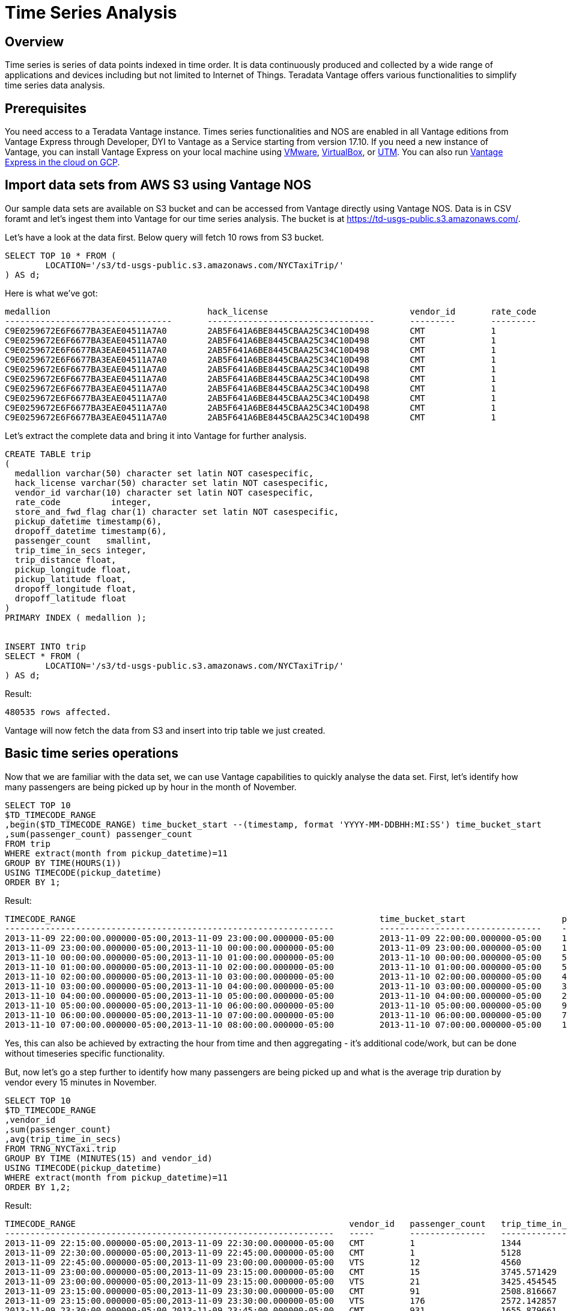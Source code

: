 = Time Series Analysis
:experimental:
:page-author: Remi Turpaud
:page-email: remi.turpaud@teradata.com
:page-revdate: April 15th, 2022
:description: Time Series Analysis
:keywords: data warehouses, analytics, teradata, vantage, time series, business intelligence, enterprise analytics

== Overview

Time series is series of data points indexed in time order. It is data continuously produced and collected by a wide range of applications and devices including but not limited to Internet of Things. Teradata Vantage offers various functionalities to simplify time series data analysis. 

== Prerequisites

You need access to a Teradata Vantage instance. Times series functionalities and NOS are enabled in all Vantage editions from Vantage Express through Developer, DYI to Vantage as a Service starting from version 17.10. If you need a new instance of Vantage, you can install Vantage Express on your local machine using xref:getting.started.vmware.adoc[VMware], xref:getting.started.vbox.adoc[VirtualBox], or xref:getting.started.utm.adoc[UTM]. You can also run xref:vantage.express.gcp.adoc[Vantage Express in the cloud on GCP].

== Import data sets from AWS S3 using Vantage NOS

Our sample data sets are available on S3 bucket and can be accessed from Vantage directly using Vantage NOS. Data is in CSV foramt and let's ingest them into Vantage for our time series analysis. The bucket is at https://td-usgs-public.s3.amazonaws.com/.

Let's have a look at the data first. Below query will fetch 10 rows from S3 bucket.

[source, teradata-sql]
----
SELECT TOP 10 * FROM (
	LOCATION='/s3/td-usgs-public.s3.amazonaws.com/NYCTaxiTrip/'
) AS d;
----

Here is what we've got:

----

medallion               		hack_license				vendor_id	rate_code	store_and_fwd_flag	pickup_datetime		        dropoff_datetime		passenger_count		trip_time_in_secs	trip_distance	pickup_longitude	pickup_latitude	  dropoff_longitude	dropoff_latitude
---------------------------------	---------------------------------	---------	---------	------------------	-------------------------	-------------------------	---------------		-----------------	-------------	----------------	---------------	  -----------------	-----------------
C9E0259672E6F6677BA3EAE04511A7A0	2AB5F641A6BE8445CBAA25C34C10D498	CMT		1		N			2013-11-10T00:20:50.000Z	2013-11-10T00:47:22.000Z	1			1591                    3.6             -73.959595              40.718086         -73.983337            40.730938
C9E0259672E6F6677BA3EAE04511A7A0	2AB5F641A6BE8445CBAA25C34C10D498	CMT		1		N			2013-11-10T01:15:19.000Z	2013-11-10T01:24:07.000Z	1			528                     3.7             -73.972588              40.743603         -73.997002            40.714806
C9E0259672E6F6677BA3EAE04511A7A0	2AB5F641A6BE8445CBAA25C34C10D498	CMT		1		N			2013-11-10T01:30:09.000Z	2013-11-10T01:37:42.000Z	1			453                     2.0             -73.998352              40.721233         -73.99115             40.74461
C9E0259672E6F6677BA3EAE04511A7A0	2AB5F641A6BE8445CBAA25C34C10D498	CMT		1		N			2013-11-10T01:38:23.000Z	2013-11-10T01:45:09.000Z	1			406                     1.7             -73.991814              40.744537         -73.974815            40.75396
C9E0259672E6F6677BA3EAE04511A7A0	2AB5F641A6BE8445CBAA25C34C10D498	CMT		1		N			2013-11-10T01:57:49.000Z	2013-11-10T02:10:20.000Z	1			750                     2.4             -73.977859              40.725471         -73.987297            40.749561
C9E0259672E6F6677BA3EAE04511A7A0	2AB5F641A6BE8445CBAA25C34C10D498	CMT		1		N			2013-11-10T02:21:14.000Z	2013-11-10T02:33:51.000Z	1			757                     3.5             -74.005219              40.741226         -73.964577            40.764809
C9E0259672E6F6677BA3EAE04511A7A0	2AB5F641A6BE8445CBAA25C34C10D498	CMT		1		N			2013-11-10T01:51:03.000Z	2013-11-10T01:53:56.000Z	1			172                     0.5             -73.985451              40.735867         -73.977806            40.734016
C9E0259672E6F6677BA3EAE04511A7A0	2AB5F641A6BE8445CBAA25C34C10D498	CMT		1		N			2013-11-10T01:00:43.000Z	2013-11-10T01:05:10.000Z	1			266                     1.2             -73.794418              40.657249         -73.973907            40.747341
C9E0259672E6F6677BA3EAE04511A7A0	2AB5F641A6BE8445CBAA25C34C10D498	CMT		1		N			2013-11-10T00:13:45.000Z	2013-11-10T00:17:18.000Z	1			213                     0.5             -73.953896              40.712482         -73.956383            40.717175
C9E0259672E6F6677BA3EAE04511A7A0	2AB5F641A6BE8445CBAA25C34C10D498	CMT		1		N			2013-11-09T23:52:54.000Z	2013-11-10T00:04:44.000Z	1			710                     1.8             -73.965065              40.714432         -73.952423            40.69487

----

Let's extract the complete data and bring it into Vantage for further analysis.

[source, teradata-sql]
----

CREATE TABLE trip 
( 
  medallion varchar(50) character set latin NOT casespecific,
  hack_license varchar(50) character set latin NOT casespecific,
  vendor_id varchar(10) character set latin NOT casespecific,
  rate_code          integer,
  store_and_fwd_flag char(1) character set latin NOT casespecific,
  pickup_datetime timestamp(6),
  dropoff_datetime timestamp(6),
  passenger_count   smallint,
  trip_time_in_secs integer,
  trip_distance float,
  pickup_longitude float,
  pickup_latitude float,
  dropoff_longitude float,
  dropoff_latitude float
) 
PRIMARY INDEX ( medallion );


INSERT INTO trip 
SELECT * FROM (
	LOCATION='/s3/td-usgs-public.s3.amazonaws.com/NYCTaxiTrip/'
) AS d;

----

Result:

----
480535 rows affected.
----

Vantage will now fetch the data from S3 and insert into trip table we just created. 

== Basic time series operations

Now that we are familiar with the data set, we can use Vantage capabilities to quickly analyse the data set. First, let's identify how many passengers are being picked up by hour in the month of November. 

[source, teradata-sql]
----
SELECT TOP 10
$TD_TIMECODE_RANGE 
,begin($TD_TIMECODE_RANGE) time_bucket_start --(timestamp, format 'YYYY-MM-DDBHH:MI:SS') time_bucket_start
,sum(passenger_count) passenger_count
FROM trip 
WHERE extract(month from pickup_datetime)=11
GROUP BY TIME(HOURS(1))
USING TIMECODE(pickup_datetime)
ORDER BY 1;
----

Result:

----
TIMECODE_RANGE	                                                          time_bucket_start                   passenger_count
-----------------------------------------------------------------         --------------------------------    ------
2013-11-09 22:00:00.000000-05:00,2013-11-09 23:00:00.000000-05:00	  2013-11-09 22:00:00.000000-05:00    14
2013-11-09 23:00:00.000000-05:00,2013-11-10 00:00:00.000000-05:00	  2013-11-09 23:00:00.000000-05:00    13673
2013-11-10 00:00:00.000000-05:00,2013-11-10 01:00:00.000000-05:00	  2013-11-10 00:00:00.000000-05:00    58635
2013-11-10 01:00:00.000000-05:00,2013-11-10 02:00:00.000000-05:00	  2013-11-10 01:00:00.000000-05:00    51046
2013-11-10 02:00:00.000000-05:00,2013-11-10 03:00:00.000000-05:00	  2013-11-10 02:00:00.000000-05:00    44277
2013-11-10 03:00:00.000000-05:00,2013-11-10 04:00:00.000000-05:00	  2013-11-10 03:00:00.000000-05:00    34422
2013-11-10 04:00:00.000000-05:00,2013-11-10 05:00:00.000000-05:00	  2013-11-10 04:00:00.000000-05:00    22054
2013-11-10 05:00:00.000000-05:00,2013-11-10 06:00:00.000000-05:00	  2013-11-10 05:00:00.000000-05:00    9395
2013-11-10 06:00:00.000000-05:00,2013-11-10 07:00:00.000000-05:00	  2013-11-10 06:00:00.000000-05:00    7828
2013-11-10 07:00:00.000000-05:00,2013-11-10 08:00:00.000000-05:00	  2013-11-10 07:00:00.000000-05:00    10167

----

Yes, this can also be achieved by extracting the hour from time and then aggregating - it's additional code/work, but can be done without timeseries specific functionality. 

But, now let's go a step further to identify how many passengers are being picked up and what is the average trip duration by vendor every 15 minutes in November. 

[source, teradata-sql]
----
SELECT TOP 10
$TD_TIMECODE_RANGE 
,vendor_id
,sum(passenger_count)
,avg(trip_time_in_secs)
FROM TRNG_NYCTaxi.trip
GROUP BY TIME (MINUTES(15) and vendor_id)
USING TIMECODE(pickup_datetime)
WHERE extract(month from pickup_datetime)=11
ORDER BY 1,2;
----

Result:

----

TIMECODE_RANGE	                                                    vendor_id   passenger_count	  trip_time_in_secs
-----------------------------------------------------------------   -----       ---------------   -----------------
2013-11-09 22:15:00.000000-05:00,2013-11-09 22:30:00.000000-05:00   CMT	        1                 1344
2013-11-09 22:30:00.000000-05:00,2013-11-09 22:45:00.000000-05:00   CMT	        1                 5128
2013-11-09 22:45:00.000000-05:00,2013-11-09 23:00:00.000000-05:00   VTS	        12                4560
2013-11-09 23:00:00.000000-05:00,2013-11-09 23:15:00.000000-05:00   CMT	        15                3745.571429
2013-11-09 23:00:00.000000-05:00,2013-11-09 23:15:00.000000-05:00   VTS	        21                3425.454545
2013-11-09 23:15:00.000000-05:00,2013-11-09 23:30:00.000000-05:00   CMT	        91                2508.816667
2013-11-09 23:15:00.000000-05:00,2013-11-09 23:30:00.000000-05:00   VTS	        176               2572.142857
2013-11-09 23:30:00.000000-05:00,2013-11-09 23:45:00.000000-05:00   CMT	        931               1655.879661
2013-11-09 23:30:00.000000-05:00,2013-11-09 23:45:00.000000-05:00   VTS	        1360              1673.446154

----

This is the power of Vantage time series functionality. Without needing complicated, cumbersome logic we are able to find average trip duration by vendor every 15 minutes just by modifying the group by time clause. Let's now look at how simple it is to build moving averages based on this. First, let's start by creating a view as below.

[source, teradata-sql]
----
REPLACE VIEW NYC_taxi_trip_ts as
SELECT
$TD_TIMECODE_RANGE time_bucket_per
,vendor_id
,sum(passenger_count) passenger_cnt
,sum(trip_time_in_secs) avg_trip_time_in_secs
FROM TRNG_NYCTaxi.trip 
GROUP BY TIME(MINUTES(15) and vendor_id)
USING TIMECODE(pickup_datetime)
WHERE extract(month from pickup_datetime)=11;
----

Let's calculate a 2 hours moving average on our 15-minutes time series. 2 hour is 8 * 15 minutes periods.

[source, teradata-sql]
----
SELECT TOP 10 * FROM MovingAverage (
  ON NYC_taxi_trip_ts PARTITION BY vendor_id ORDER BY time_bucket_per
  USING
  MAvgType ('S')
  WindowSize (8)
  TargetColumns ('passenger_cnt')
) AS dt 
WHERE begin(time_bucket_per)(date) = '2013-11-10'
ORDER BY vendor_id, time_bucket_per;
----


Result:

----

time_bucket_per	                                                      vendor_id	    passenger_cnt   avg_trip_time_in_secs   passenger_cnt_smavg
-----------------------------------------------------------------     ---------     -------------   ---------------------   -------------------
2013-11-10 00:15:00.000000-05:00,2013-11-10 00:30:00.000000-05:00     CMT           5949            3075511                 2187.625
2013-11-10 00:30:00.000000-05:00,2013-11-10 00:45:00.000000-05:00     CMT           5810            2918201                 2913.75
2013-11-10 00:45:00.000000-05:00,2013-11-10 01:00:00.000000-05:00     CMT           5566            2767533                 3609.375
2013-11-10 01:00:00.000000-05:00,2013-11-10 01:15:00.000000-05:00     CMT           5358            2676729                 4277.25
2013-11-10 01:15:00.000000-05:00,2013-11-10 01:30:00.000000-05:00     CMT           5133            2524393                 4907.5
2013-11-10 01:30:00.000000-05:00,2013-11-10 01:45:00.000000-05:00     CMT           4896            2411368                 5403.125
2013-11-10 01:45:00.000000-05:00,2013-11-10 02:00:00.000000-05:00     CMT           4815            2276216                 5448.75
2013-11-10 02:00:00.000000-05:00,2013-11-10 02:15:00.000000-05:00     CMT           4699            2267700                 5278.25
2013-11-10 02:15:00.000000-05:00,2013-11-10 02:30:00.000000-05:00     CMT           4505            2126760                 5097.75
2013-11-10 02:30:00.000000-05:00,2013-11-10 02:45:00.000000-05:00     CMT           4355            2031154                 4915.875

----

NOTE: In addition to above time series operations, Vantage also provides a special time series tables with Primary Time Index (PTI). These are regular Vantage tables with PTI defined rather than a Primary Index (PI). Though tables with PTI are not mandatory for time series functionality/operations, PTI optimizes how the time series data is stored physically and hence improves performance considerably compared to regular tables. 

== Summary

In this quick start we have learnt how easy it is to analyse time series datasets using Vantage's time series capabilities. 

== Further reading
* link:https://docs.teradata.com/r/Teradata-VantageTM-Time-Series-Tables-and-Operations/July-2021/Introduction-to-Teradata-Time-Series-Tables-and-Operations[Teradata Vantage™ - Time Series Tables and Operations]
* link:https://docs.teradata.com/r/2mw8ooFr~xX0EaaGFaDW8A/root[Teradata Vantage™ - Native Object Store Getting Started Guide]
